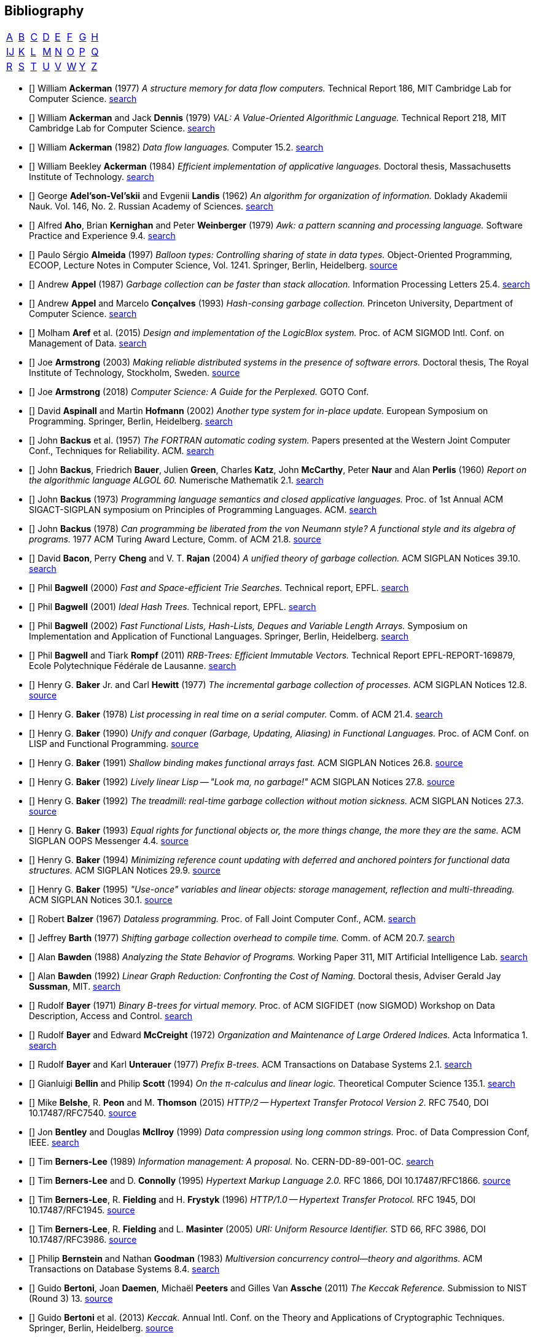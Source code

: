 == Bibliography
:scholar: https://scholar.google.com/scholar_lookup?author=
:rfc: https://tools.ietf.org/html/rfc

// TODO add infoq, podcasts, Conf. presentations, languages
// advisers, Alexander Hulpke

[.big]
[cols="8*^"]
|===
| <<bib-a,A>> | <<bib-b,B>> | <<bib-c,C>>
| <<bib-d,D>> | <<bib-e,E>> | <<bib-f,F>>
| <<bib-g,G>> | <<bib-h,H>> | <<bib-i,Ĳ>>
| <<bib-k,K>> | <<bib-l,L>> | <<bib-m,M>>
| <<bib-n,N>> | <<bib-o,O>> | <<bib-p,P>>
| <<bib-r,Q>> | <<bib-r,R>> | <<bib-s,S>>
| <<bib-t,T>> | <<bib-u,U>> | <<bib-v,V>>
| <<bib-w,W>> | <<bib-y,Y>> | <<bib-y,Z>>
|===

[[bib-a]]
* [[[Ackerman-Memory]]] William *Ackerman* (1977) _A structure memory for data flow computers._
  Technical Report 186, MIT Cambridge Lab for Computer Science.
  {scholar}ackerman&title=structure+memory+data+flow+computers[search^]

* [[[VAL]]] William *Ackerman* and Jack *Dennis* (1979) _VAL: A Value-Oriented Algorithmic Language._
  Technical Report 218, MIT Cambridge Lab for Computer Science.
  {scholar}ackerman&title=val+value+oriented+algorithmic+language[search^]

* [[[Data-Flow-Languages]]] William *Ackerman* (1982) _Data flow languages._ Computer 15.2.
  {scholar}ackerman&title=Data+flow+languages[search^]

* [[[Ackerman-Thesis]]] William Beekley *Ackerman* (1984) _Efficient implementation of applicative languages._
  Doctoral thesis, Massachusetts Institute of Technology.
  {scholar}ackerman&title=efficient+implementation+applicative+languages[search^]

* [[[AVL-Tree]]] George *Adel'son-Vel'skii* and Evgenii *Landis* (1962)
  _An algorithm for organization of information._
  Doklady Akademii Nauk. Vol. 146, No. 2. Russian Academy of Sciences.
  {scholar}landis&title=an+algorithm+for+organization+of+information[search^]

* [[[Awk]]] Alfred *Aho*, Brian *Kernighan* and Peter *Weinberger* (1979)
  _[.caps]#Awk#: a pattern scanning and processing language._ Software Practice and Experience 9.4.
  {scholar}aho&title=awk+a+pattern+scanning+and+processing+language[search^]

* [[[Almeida]]] Paulo Sérgio *Almeida* (1997) _Balloon types: Controlling sharing of state in data types._
  Object-Oriented Programming, [.acro]#ECOOP#, Lecture Notes in Computer Science, Vol. 1241.
  Springer, Berlin, Heidelberg.
  https://link.springer.com/chapter/10.1007/BFb0053373[source^]

* [[[Appel-GC]]] Andrew *Appel* (1987) _Garbage collection can be faster than stack allocation._
  Information Processing Letters 25.4.
  {scholar}appel&title=garbage+collection+can+be+faster+than+stack+allocation[search^]

* [[[Appel-Consing]]] Andrew *Appel* and Marcelo *Conçalves* (1993) _Hash-consing garbage collection._
  Princeton University, Department of Computer Science.
  {scholar}appel&title=hash+consing+garbage+collection[search^]

* [[[LogicBlox]]] Molham *Aref* et al. (2015) _Design and implementation of the [.caps]#LogicBlox# system._
  Proc. of ACM [.acro]#SIGMOD# Intl. Conf. on Management of Data.
  {scholar}aref&title=design+and+implementation+of+the+logicblox+system[search^]

* [[[Armstrong-Thesis]]] Joe *Armstrong* (2003) _Making reliable distributed systems in the presence of software errors._
  Doctoral thesis, The Royal Institute of Technology, Stockholm, Sweden.
  http://erlang.org/download/armstrong_thesis_2003.pdf[source^]

* [[[Armstrong-Guide]]] Joe *Armstrong* (2018) _Computer Science: A Guide for the Perplexed._
  [.acro]#GOTO# Conf.

* [[[Aspinall-Hofmann]]] David *Aspinall* and Martin *Hofmann* (2002) _Another type system for in-place update._
  European Symposium on Programming. Springer, Berlin, Heidelberg.
  {scholar}aspinall&title=another+type+system[search^]

[[bib-b]]
* [[[FORTRAN]]] John *Backus* et al. (1957) _The [.acro]#FORTRAN# automatic coding system._
  Papers presented at the Western Joint Computer Conf., Techniques for Reliability. ACM.
  {scholar}backus&title=the+fortran+automatic+coding+system[search^]

* [[[ALGOL]]] John *Backus*, Friedrich *Bauer*, Julien *Green*, Charles *Katz*,
  John *McCarthy*, Peter *Naur* and Alan *Perlis* (1960)
  _Report on the algorithmic language [.acro]#ALGOL 60#._ Numerische Mathematik 2.1.
  {scholar}backus&title=report+on+the+algorithmic+language+algol[search^]

* [[[Backus-Semantics]]] John *Backus* (1973) _Programming language semantics and closed applicative languages._
  Proc. of [.ordn]#1st# Annual ACM [.acro]#SIGACT-SIGPLAN# symposium on Principles of Programming Languages. ACM.
  {scholar}backus&title=programming+language+semantics[search^]

* [[[Backus-Functional]]] John *Backus* (1978) _Can programming be liberated from the von Neumann style?
  A functional style and its algebra of programs._ 1977 ACM Turing Award Lecture, Comm. of ACM 21.8.
  https://dl.acm.org/citation.cfm?id=1283933[source^]

* [[[Bacon-GC]]] David *Bacon*, Perry *Cheng* and V. T. *Rajan* (2004)
  _A unified theory of garbage collection._ ACM [.acro]#SIGPLAN# Notices 39.10.
  {scholar}bacon&title=a+unified+theory+of+garbage+collection[search^]

* [[[Bagwell-Search]]] Phil *Bagwell* (2000) _Fast and Space-efficient Trie Searches._ Technical report, EPFL.
  {scholar}bagwell&title=fast+and+space+efficient+trie+searches[search^]

* [[[Ideal-Hash-Tree]]] Phil *Bagwell* (2001) _Ideal Hash Trees._ Technical report, EPFL.
  {scholar}bagwell&title=ideal+hash+trees[search^]

* [[[Bagwell-List]]] Phil *Bagwell* (2002) _Fast Functional Lists, Hash-Lists, Deques and Variable Length Arrays._
  Symposium on Implementation and Application of Functional Languages. Springer, Berlin, Heidelberg.
  {scholar}bagwell&title=fast+functional+lists[search^]

* [[[RRB-Tree]]] Phil *Bagwell* and Tiark *Rompf* (2011) _[.caps]#RRB-Trees#: Efficient Immutable Vectors._
  Technical Report [.acro]#EPFL-REPORT-169879#, Ecole Polytechnique Fédérale de Lausanne.
  {scholar}bagwell&title=rrb+trees+efficient+immutable+vectors[search^]

* [[[Baker-Processes]]] Henry G. *Baker* Jr. and Carl *Hewitt* (1977) _The incremental garbage collection of processes._
  ACM [.acro]#SIGPLAN# Notices 12.8.
  http://www.pipeline.com/~hbaker1/Futures.html[source^]

* [[[Baker-Real-Time]]] Henry G. *Baker* (1978) _List processing in real time on a serial computer._
  Comm. of ACM 21.4.
  {scholar}baker&title=list+processing+in+real+time+on+a+serial+computer[search^]

* [[[Baker-Unify]]] Henry G. *Baker* (1990) _Unify and conquer (Garbage, Updating, Aliasing) in Functional Languages._
  Proc. of ACM Conf. on LISP and Functional Programming.
  http://www.pipeline.com/~hbaker1/Share-Unify.html[source^]

* [[[Baker-Shallow]]] Henry G. *Baker* (1991) _Shallow binding makes functional arrays fast._
  ACM [.acro]#SIGPLAN# Notices 26.8.
  http://www.pipeline.com/~hbaker1/ShallowArrays.html[source^]

* [[[Baker-Linear]]] Henry G. *Baker* (1992) _Lively linear Lisp -- "Look ma, no garbage!"_
  ACM [.acro]#SIGPLAN# Notices 27.8.
  http://www.pipeline.com/~hbaker1/LinearLisp.html[source^]

* [[[Baker-Treadmill]]] Henry G. *Baker* (1992) _The treadmill: real-time garbage collection without motion sickness._
  ACM [.acro]#SIGPLAN# Notices 27.3.
  http://www.pipeline.com/~hbaker1/NoMotionGC.html[source^]

* [[[Baker-Equality]]] Henry G. *Baker* (1993) _Equal rights for functional objects or,
  the more things change, the more they are the same._ ACM [.acro]#SIGPLAN OOPS# Messenger 4.4.
  http://www.pipeline.com/~hbaker1/ObjectIdentity.html[source^]

* [[[Baker-Pointers]]] Henry G. *Baker* (1994) _Minimizing reference count updating with deferred and
  anchored pointers for functional data structures._ ACM [.acro]#SIGPLAN# Notices 29.9.
  http://www.pipeline.com/~hbaker1/LRefCounts.html[source^]

* [[[Baker-Use-Once]]] Henry G. *Baker* (1995) _"Use-once" variables and linear objects: storage management,
  reflection and multi-threading._ ACM [.acro]#SIGPLAN# Notices 30.1.
  http://www.pipeline.com/~hbaker1/Use1Var.html[source^]

* [[[Dataless-Programming]]] Robert *Balzer* (1967) _Dataless programming._
  Proc. of Fall Joint Computer Conf., ACM.
  {scholar}balzer&title=dataless+programming[search^]

* [[[Barth]]] Jeffrey *Barth* (1977) _Shifting garbage collection overhead to compile time._
  Comm. of ACM 20.7.
  {scholar}barth&title=shifting+garbage+collection+overhead+to+compile+time[search^]

* [[[Bawden-State]]] Alan *Bawden* (1988) _Analyzing the State Behavior of Programs._
  Working Paper 311, MIT Artificial Intelligence Lab.
  {scholar}bawden&title=analyzing+the+state+behavior+of+programs[search^]

* [[[Bawden-Thesis]]] Alan *Bawden* (1992) _Linear Graph Reduction: Confronting the Cost of Naming._
  Doctoral thesis, Adviser Gerald Jay *Sussman*, MIT.
  {scholar}bawden&title=linear+graph+reduction[search^]

* [[[Binary-B-tree]]] Rudolf *Bayer* (1971) _Binary B-trees for virtual memory._
  Proc. of ACM [.acro]#SIGFIDET# (now [.acro]#SIGMOD#) Workshop on Data Description, Access and Control.
  {scholar}bayer&title=binary+b+trees+for+virtual+memory[search^]

* [[[B-tree]]] Rudolf *Bayer* and Edward *McCreight* (1972)
  _Organization and Maintenance of Large Ordered Indices._ Acta Informatica 1.
  {scholar}bayer&title=organization+and+maintenance[search^]

* [[[Prefix-B-Tree]]] Rudolf *Bayer* and Karl *Unterauer* (1977) _Prefix B-trees._
  ACM Transactions on Database Systems 2.1.
  {scholar}bayer&title=prefix+b+trees[search^]

* [[[Bellin-Pi-Calculus]]] Gianluigi *Bellin* and Philip *Scott* (1994) _On the π-calculus and linear logic._
  Theoretical Computer Science 135.1.
  {scholar}bellin&title=on+the+π+calculus+and+linear+logic[search^]

* [[[HTTP-2]]] Mike *Belshe*, R. *Peon* and M. *Thomson* (2015)
  _HTTP/2 -- Hypertext Transfer Protocol Version 2._ RFC 7540, [.acro]#DOI 10.17487/RFC7540#. {rfc}7540[source^]

* [[[Bentley-McIlroy]]] Jon *Bentley* and Douglas *McIlroy* (1999) _Data compression using long common strings._
  Proc. of Data Compression Conf, IEEE.
  {scholar}bentley&title=data+compression+using+long+common+strings[search^]

* [[[Hypertext]]] Tim *Berners-Lee* (1989) _Information management: A proposal._ No. [.acro]#CERN-DD-89-001-OC#.
  {scholar}berners-lee&title=information+management+a+proposal[search^]

* [[[HTML]]] Tim *Berners-Lee* and D. *Connolly* (1995) _Hypertext Markup Language 2.0._
  RFC 1866, [.acro]#DOI 10.17487/RFC1866#. {rfc}1866[source^]

* [[[HTTP]]] Tim *Berners-Lee*, R. *Fielding* and H. *Frystyk* (1996) _HTTP/1.0 -- Hypertext Transfer Protocol._
  RFC 1945, [.acro]#DOI 10.17487/RFC1945#. {rfc}1945[source^]

* [[[URI]]] Tim *Berners-Lee*, R. *Fielding* and L. *Masinter* (2005)
  _URI: Uniform Resource Identifier._ STD 66, RFC 3986, [.acro]#DOI 10.17487/RFC3986#. {rfc}3986[source^]

* [[[MVCC]]] Philip *Bernstein* and Nathan *Goodman* (1983) _Multiversion concurrency control--theory and algorithms._
  ACM Transactions on Database Systems 8.4.
  {scholar}bernstein&title=multiversion+concurrency+control[search^]

* [[[Keccak-Reference]]] Guido *Bertoni*, Joan *Daemen*, Michaël *Peeters* and Gilles Van *Assche* (2011)
  _The [.caps]#Keccak# Reference._ Submission to NIST (Round 3) 13.
  https://keccak.team/files/Keccak-reference-3.0.pdf[source^]

* [[[Keccak]]] Guido *Bertoni* et al. (2013) _[.caps]#Keccak#._ Annual Intl. Conf. on the Theory and
  Applications of Cryptographic Techniques. Springer, Berlin, Heidelberg.
  https://keccak.team/keccak.html[source^]

* [[[Sakura]]] Guido *Bertoni* et al. (2014) _[.caps]#Sakura#: a flexible coding for tree hashing._
  Intl. Conf. on Applied Cryptography and Network Security. Springer, Cham.
  https://keccak.team/2013/sakura.html[source^]

* [[[Farfalle]]] Guido *Bertoni* et al. (2017) _[.caps]#Farfalle#: parallel permutation-based cryptography._
  IACR Transactions on Symmetric Cryptology.
  https://keccak.team/farfalle.html[source^]

* [[[Bird]]] Richard *Bird* (1989) _Lectures on constructive functional programming._
  Constructive Methods in Computing Science. Springer, Berlin, Heidelberg.
  {scholar}bird&title=lectures+on+constructive+functional+programming[search^]

* [[[Bloch-API]]] Joshua *Bloch* (2018) _A Brief, Opinionated History of the API._
  QCon 2018. https://www.youtube.com/watch?v=LzMp6uQbmns[source^]

* [[[Bloss]]] Adrienne *Bloss* (1989) _Update analysis and the efficient implementation of functional aggregates._
  Proc. of [.ordn]#4th# Intl. Conf. on Functional Programming Languages and Computer Architecture, ACM.
  {scholar}bloss&title=update+analysis+and+the+efficient+implementation+of+functional+aggregates[search^]

* [[[Boehm-Collector]]] Hans-Juergen *Boehm* and Mark *Weiser* (1988)
  _Garbage collection in an uncooperative environment._
  Software Practice and Experience 18.9.
  {scholar}boehm&title=garbage+collection+in+an+uncooperative+environment[search^]

* [[[Bohm-Single]]] Wim *Böhm* et al. (2002)
  _Mapping a single assignment programming language to reconfigurable systems._
  The Journal of Supercomputing 21.2.
  {scholar}bloss&title=mapping+a+single+assignment+programming+language+to+reconfigurable+systems[search^]

* [[[Slab-Allocator]]] Jeff *Bonwick* (1994) _The slab allocator: An object-caching kernel memory allocator._
  [.acro]#USENIX# Summer Vol. 16.
  {scholar}bonwick&title=the+slab+allocator[search^]

* [[[ZFS]]] Jeff *Bonwick*, Matt *Ahrens*, Val *Henson*, Mark *Maybee* and Mark *Shellenbaum* (2003)
  _The Zettabyte File System._
  Proc. of [.ordn]#2nd# [.acro]#USENIX# Conf. on File and Storage Technologies Vol. 215.
  {scholar}bonwick&title=the+zettabyte+file+system[search^]

* [[[Boyland-Capabilities]]] John *Boyland*, James *Noble* and William *Retert* (2001)
  _Capabilities for sharing._ European Conf. on Object-Oriented Programming. Springer, Berlin, Heidelberg.
  {scholar}boyland&title=capabilities+for+sharing[search^]

* [[[Boyland-Permissions]]] John *Boyland* (2003) _Checking interference with fractional permissions._
  Intl. Static Analysis Symposium. Springer, Berlin, Heidelberg.
  {scholar}boyland&title=checking+interference+with+fractional+permissions[search^]

* [[[JSON]]] Tim *Bray* (2017) _JSON: The JavaScript Object Notation Data Interchange Format._
  STD 90, RFC 8259, [.acro]#DOI 10.17487/RFC8259#. {rfc}8259[source^]

* [[[Brent]]] Richard *Brent* and Paul *Zimmermann* (2010) _Modern computer arithmetic._
  Cambridge University Press.
  https://www.google.com/books/edition/Modern_Computer_Arithmetic/-8wuH5AwbwMC[search^]

* [[[Brodal]]] Gerth Stølting *Brodal* et al. (2012) _Fully persistent B-trees._
  Proc. of [.ordn]#23rd# annual [.acro]#ACM-SIAM# symposium on Discrete Algorithms.
  Society for Industrial and Applied Mathematics.
  {scholar}brodal&title=fully+persistent+b+trees[search^]

* [[[Brooks-Music]]] Frederick *Brooks* et al. (1957) _An experiment in musical composition._
  IRE Transactions on Electronic Computers 3.
  {scholar}brooks&title=an+experiment+in+musical+composition[search^]

* [[[Man-Month]]] Frederick *Brooks* (1975) _The Mythical Man-Month: Essays on Software Engineering._
  Addison-Wesley, Reading MA.
  https://www.google.com/books/edition/The_Mythical_Man_Month/Yq35BY5Fk3gC[search^]

* [[[No-Silver-Bullet]]] Frederick *Brooks* (1987) _No Silver Bullet: Essence and Accidents of Software Engineering._
  IEEE Computer 20.4.
  {scholar}brooks&title=no+silver+bullet[search^]

* [[[Brooks-Compiler]]] Rodney *Brooks*, Richard *Gabriel* and Guy *Steele* (1982)
  _An optimizing compiler for lexically scoped [.acro]#LISP#._ ACM [.acro]#SIGPLAN# Notices 17.6.
  {scholar}brooks&title=an+optimizing+compiler+for+lexically+scoped+lisp[search^]

* [[[Clean]]] Tom *Brus* et al (1987) _Clean: a Language for Functional Graph Rewriting._
  Conf. on Functional Languages and Computer Architecture. Springer, Berlin, Heidelberg.
  {scholar}brus&title=clean+a+language+for+functional+graph+rewriting[search^]

* [[[Burger-Print]]] Robert *Burger* and R. Kent *Dybvig* (1996) _Printing floating-point numbers quickly and accurately._
  ACM [.acro]#SIGPLAN# Notices 31.5.
  {scholar}burger&title=printing+floating+point+numbers+quickly+and+accurately[search^]

* [[[Burrows-Wheeler]]] Michael *Burrows* and David *Wheeler* (1994)
  _A block-sorting lossless data compression algorithm._ SRC Research Report 124.
  {scholar}burrows&title=a+block+sorting+lossless+data+compression+algorithm[search^]

[[bib-c]]
* [[[Cann-Oldehoeft]]] David *Cann* and Rodney *Oldehoeft* (1988)
  _Reference count and copy elimination for parallel applicative computing._
  Technical Report [.acro]#CS-88-129#. Colorado State University, Fort Collins CO.
  {scholar}cann&title=reference+count+and+copy+elimination+for+parallel+applicative+computing[search^]

* [[[Cann-Thesis]]] David C. *Cann* (1989) _Compilation Techniques for High-performance Applicative Computation._
  Doctoral thesis, Colorado State University, Fort Collins CO.
  {scholar}cann&title=compilation+techniques+for+high+performance+applicative+computation[search^]

* [[[Cantrill-Bonwick]]] Bryan *Cantrill* and Jeff *Bonwick* (2008) _Real-world concurrency._
  Comm. of ACM 51.11.
  {scholar}cantrill&title=real+world+concurrency[search^]

* [[[DTrace]]] Bryan *Cantrill*, Michael *Shapiro* and Adam *Leventhal* (2004)
  _Dynamic Instrumentation of Production Systems._ [.acro]#USENIX# Annual Technical Conf.
  {scholar}cantrill&title=dynamic+instrumentation+of+production+systems[search^] -
  http://dtrace.org/blogs/about/[dtrace.org^]

* [[[Linda]]] Nicholas *Carriero* and David *Gelernter* (1989) _[.caps]#Linda# in context._
  Comm. of ACM 32.4.
  {scholar}carriero&title=linda+in+context[search^]

* [[[Carruth-No-Zero-Cost]]] Chandler *Carruth* (2019) _There Are No Zero-Cost Abstractions._
  CppCon 2019. https://www.youtube.com/watch?v=rHIkrotSwcc[source^]

* [[[SAL]]] James *Celoni* and John *Hennessy* (1983) _[.acro]#SAL#: A Single Assignment Language for Parallel Algorithms._
  Technical Report [.caps]#CLaSSic-83-01#, Stanford University.
  {scholar}celoni&title=sal+a+single+assignment+language[search^]

* [[[ASCII]]] Vint *Cerf* (1969) _[.acro]#ASCII# format for network interchange._
  STD 80, RFC 20, [.acro]#DOI 10.17487/RFC0020#. {rfc}20[source^]

* [[[Ceri-Datalog]]] Stefano *Ceri*, Georg *Gottlob* and Letizia *Tanca* (1989)
  _What you always wanted to know about [.caps]#Datalog# (and never dared to ask)._
  IEEE transactions on Knowledge and Data Engineering 1.1.
  {scholar}ceri&title=what+you+always+wanted+to+know+about+datalog[search^]

* [[[Chirimar]]] Jawahar *Chirimar*, Carl *Gunter* and Jon *Riecke* (1996)
  _Reference counting as a computational interpretation of linear logic._
  Journal of Functional Programming 6.2.
  {scholar}chirimar&title=reference+counting+as+a+computational+interpretation[search^]

* [[[Chuang]]] Tyng-Ruey *Chuang* (1992) _Fully persistent arrays for efficient incremental updates and voluminous reads._
  European Symposium on Programming. Springer, Berlin, Heidelberg.
  {scholar}chuang&title=fully+persistent+arrays+for+efficient+incremental+updates[search^]

* [[[Clarke-Ownership]]] David *Clarke*, John *Potter* and James *Noble* (1998)
  _Ownership Types for Flexible Alias Protection._ ACM [.acro]#SIGPLAN# Notices 33.10.
  {scholar}clarke&title=ownership+types+for+flexible+alias+protection[search^]

* [[[Clarke-Thesis]]] David *Clarke* (2001) _Object ownership and containment._
  Doctoral thesis, University of New South Wales, Australia.
  {scholar}clarke&title=object+ownership+and+containment[search^]

* [[[Clebsch]]] Sylvan *Clebsch* et al. (2015)
  _Ownership and reference counting based garbage collection in the actor world._
  [.acro]#ICOOOLPS# ACM.
  {scholar}clebsch&title=ownership+and+reference+counting+based+garbage+collection[search^]

* [[[Click-Hardware]]] Cliff *Click* (2009) _A Crash Course in Modern Hardware._
  Presented at JVM Languages Summit.
  https://www.infoq.com/presentations/click-crash-course-modern-hardware[source^]

* [[[Clinger-Continuation]]] William *Clinger*, Anne *Hartheimer* and Eric *Ost* (1988)
  _Implementation Strategies for Continuations._
  Proc. of ACM Conf. on LISP and Functional Programming.
  {scholar}clinger&title=implementation+strategies+for+continuations[search^]

* [[[Clinger-Read]]] William *Clinger* (1990) _How to read floating point numbers accurately._ Comm. of ACM 25.6.
  {scholar}clinger&title=how+to+read+floating+point+numbers+accurately[search^]

* [[[Collins]]] George *Collins* (1960) _A Method for Overlapping and Erasure of Lists._
  Comm. of ACM 3.12.
  {scholar}collins&title=a+method+for+overlapping+and+erasure+of+lists[search^]

* [[[Comer]]] Douglas *Comer* (1979) _The Ubiquitous B-tree._ ACM Computing Surveys 11.2.
  {scholar}comer&title=the+ubiquitous+b+tree[search^]

* [[[Coroutine]]] Melvin *Conway* (1963) _Design of a separable transition-diagram compiler._
  Comm. of ACM 6.7.
  {scholar}conway&title=design+of+a+separable+transition+diagram+compiler[search^]

* [[[Corbato]]] Fernando *Corbató* (1991) _On Building Systems That Will Fail._
  1990 ACM Turing Award Lecture, Comm. of ACM 34.9.
  {scholar}corbato&title=on+building+systems+that+will+fail[search^]

* [[[CLRS]]] Thomas *Cormen*, Charles *Leiserson*, Ronald *Rivest* and Clifford *Stein* (2009)
  _Introduction to Algorithms._ MIT Press.
  https://www.google.com/books/edition/Introduction_to_Algorithms/aefUBQAAQBAJ[search^]

* [[[Culik]]] Karel *Čulík* II, Thomas *Ottmann* and Derick *Wood* (1981) _Dense multiway trees._
  ACM Transactions on Database Systems 6.3.
  {scholar}culik&title=dense+multiway+trees[search^]

[[bib-d]]
* [[[Xoodoo]]] Joan *Daemen* et al. (2018) _[.caps]#Xoodoo# cookbook._
  IACR Cryptology ePrint Archive: 767.
  {scholar}daemen&title=xoodoo+cookbook[search^]

* [[[SIMULA]]] Ole-Johan *Dahl* and Kristen *Nygaard* (1966)
  _[.acro]#SIMULA#: an [.acro]##ALGOL##-based simulation language._
  Comm. of ACM 9.9.
  {scholar}dahl&title=simula+an+algol+based+simulation+language[search^]

* [[[Structured-Programming]]] Ole-Johan *Dahl*, Edsger *Dijkstra* and Tony *Hoare* (1972)
  _Structured Programming._ Academic Press Ltd.
  {scholar}dahl&title=structured+programming[search^]

* [[[Tail-at-Scale]]] Jeffrey *Dean* and Luiz André *Barroso* (2013) _The Tail at Scale._
  Comm. of ACM 56.2.
  {scholar}dean&title=the+tail+at+scale[search^]

* [[[Working-Set]]] Peter *Denning* (1967) _The working set model for program behavior._
  Proc. of [.ordn]#1st# ACM symposium on Operating System Principles.
  {scholar}denning&title=the+working+set+model+for+program+behavior[search^]

* [[[Virtual-Memory]]] Peter *Denning* (1970) _Virtual memory._ ACM Computing Surveys 2.3.
  {scholar}denning&title=virtual+memory[search^]

* [[[Dennis]]] Jack *Dennis* (1974) _First version of a data flow procedure language._
  Programming Symposium. Springer, Berlin, Heidelberg.
  {scholar}denning&title=first+version+of+a+data+flow+procedure+language[search^]

* [[[ZLIB]]] Peter *Deutsch* and Jean-Loup *Gailly* (1996)
  _[.acro]#ZLIB# Compressed Data Format Specification version 3.3._
  RFC 1950, [.acro]#DOI 10.17487/RFC1950#. {rfc}1950[source^]

* [[[DEFLATE]]] Peter *Deutsch* (1996) _[.acro]#DEFLATE# Compressed Data Format Specification version 1.3._
  RFC 1951, [.acro]#DOI 10.17487/RFC1951#. {rfc}1951[source^]

* [[[GZIP]]] Peter *Deutsch* (1996) _[.acro]#GZIP# file format specification version 4.3._
  RFC 1952, [.acro]#DOI 10.17487/RFC1952#. {rfc}1952[source^]

* [[[Dijkstra-CSP]]] Edsger *Dijkstra* (1968) _Cooperating sequential processes._
  The Origin of Concurrent Programming. Springer, New York NY.
  {scholar}dijkstra&title=cooperating+sequential+processes[search^]

* [[[Humble-Programmer]]] Edsger *Dijkstra* (1972) _The humble programmer._ Comm. of ACM 15.10.
  {scholar}dijkstra&title=the+humble+programmer[search^]

* [[[Dobkin-Munro]]] David *Dobkin* and J. Ian *Munro* (1980) _Efficient uses of the past._
  [.ordn]#21st# Symposium on Foundations of Computer Science, IEEE.
  {scholar}dobkin&title=efficient+uses+of+the+past[search^]
+
"... an AVL-tree of AVL-trees"

* [[[Domani-GC]]] Tamar *Domani* et al. (2001) _Implementing an on-the-fly garbage collector for Java._
  ACM [.acro]#SIGPLAN# Notices 36.1.
  {scholar}domani&title=implementing+an+on+the+fly+garbage+collector+for+java[search^]

* [[[Downey]]] Allen *Downey* (2007) _Generating Pseudo-random Floating-Point Values._
  {scholar}downey&title=generating+pseudo+random+floating+point+values[search^]

* [[[Driscoll-Thesis]]] James R. *Driscoll* (1986)
  _The Diameter of Permutation Groups--Fully Persistent Search Trees._ Doctoral thesis, Carnegie-Mellon University.
  {scholar}driscoll&title=the+diameter+of+permutation+groups+fully+persistent+search+trees[search^]

* [[[Persistent-Data-Structures]]] James *Driscoll*, Neil *Sarnak*, Daniel *Sleator* and Robert *Tarjan* (1989)
  _Making data structures persistent._ Journal of Computer and System Sciences 38.1.
  {scholar}driscoll&title=making+data+structures+persistent[search^]

* [[[Driscoll-List]]] James *Driscoll*, Daniel *Sleator* and Robert *Tarjan* (1994)
  _Fully persistent lists with catenation._ Journal of ACM 41.5.
  {scholar}driscoll&title=fully+persistent+lists+with+catenation[search^]

[[bib-e]]
* [[[SHA]]] D. *Eastlake* [.ordn]#3rd# and T. *Hansen* (2011) _US Secure Hash Algorithms._
  RFC 6234, [.acro]#DOI 10.17487/RFC6234#. {rfc}6234[source^]

* [[[Easton]]] Malcolm *Easton* (1986) _Key-sequence data sets on indelible storage._
  IBM Journal of R&D 30.3.
  {scholar}easton&title=key+sequence+data+sets+on+indelible+storage[search^]

[[bib-f]]
* [[[Extendible-Hashing]]] Ronald *Fagin* et al. (1979) _Extendible Hashing: A Fast Access Method for Dynamic Files._
  ACM Transactions on Database Systems 4.3.
  {scholar}fagin&title=extendible+hashing+a+fast+access+method+for+dynamic+files[search^]

* [[[Fahndrich-DeLine]]] Manuel *Fahndrich* and Robert *DeLine* (2002)
  _Adoption and focus: Practical linear types for imperative programming._ ACM [.acro]#SIGPLAN# Notices 37.5.
  {scholar}fahndrich&title=adoption+and+focus+practical+linear+types[search^]

* [[[Feeley-Lapalme]]] Marc *Feeley* and Guy *Lapalme* (1992)
  _Closure generation based on viewing lambda as epsilon plus compile._ Computer Languages 17.4.
  {scholar}feeley&title=closure+generation+based+on+viewing+lambda+as+epsilon[search^]

* [[[Feynman]]] Richard *Feynman* (1986) _Quantum mechanical computers._ Foundations of Physics 16.6.
  {scholar}feynman&title=quantum+mechanical+computers[search^]

* [[[SHA-3]]] FIPS-202 (2015) _SHA-3 standard: Permutation-based hash and extendable-output functions._
  NIST Publication, US Dept. of Commerce.
  https://www.nist.gov/itl/current-fips[source^]

* [[[Fitzgerald-Oldehoeft]]] Steven *Fitzgerald* and Rodney *Oldehoeft* (1996)
  _Update-in-place analysis for true multidimensional arrays._ Scientific Programming 5.2.
  {scholar}fitzgerald&title=update+in+place+analysis+for+true+multidimensional+arrays[search^]

* [[[Flajolet-Sedgewick]]] Philippe *Flajolet* and Robert *Sedgewick* (1986) _Digital search trees revisited._
  SIAM Journal on Computing 15.3.
  {scholar}flajolet&title=digital+search+trees+revisited[search^]

* [[[Floyd-Paradigms]]] Robert *Floyd* (1979) _The paradigms of programming._
  1978 ACM Turing Award Lecture, Comm. of ACM 22.8.
  {scholar}floyd&title=the+paradigms+of+programming[search^]

* [[[Trie]]] Edward *Fredkin* (1960) _Trie memory._ Comm. of ACM 3.9.
  {scholar}fredkin&title=trie+memory[search^]

* [[[Friedman-Combination]]] Daniel *Friedman* and David *Wise* (1978) _Functional combination._
  Computer Languages 3.1.
  {scholar}friedman&title=functional+combination[search^]

* [[[Friedman-Applicative]]] Daniel *Friedman* and David *Wise* (1978)
  _Aspects of applicative programming for parallel processing._ IEEE Transactions on Computers 4.
  {scholar}friedman&title=aspects+of+applicative+programming+for+parallel+processing[search^]

[[bib-g]]
* [[[GoF]]] Erich *Gamma*, John *Vlissides*, Richard *Helm* and Ralph *Johnson* (1994)
  _Design Patterns: elements of reusable object-oriented software._ Addison-Wesley, Reading MA.
  {scholar}gamma&title=design+patterns+elements+of+reusable+object+oriented+software[search^]

* [[[Sisal]]] Jean-Luc *Gaudiot*, Wim *Böhm*, Walid *Najjar*, Tom *DeBoni*, John *Feo* and Patrick *Miller* (1997)
  _The Sisal model of functional programming and its implementation._
  Proc. of IEEE Intl. Symposium on Parallel Algorithms Architecture Synthesis.
  {scholar}gaudiot&title=the+sisal+model+of+functional+programming[search^]

* [[[Sisal-Real-World]]] Jean-Luc *Gaudiot*, Tom *DeBoni*, John *Feo*,
  Wim *Böhm*, Walid *Najjar* and Patrick *Miller* (2001)
  _The Sisal project: Real world functional programming._
  In Compiler Optimizations for Scalable Parallel Systems. Springer, Berlin, Heidelberg.
  {scholar}gaudiot&title=the+sisal+project+real+world+functional+programming[search^]

* [[[Gay-Rounded]]] David *Gay* (1990) _Correctly rounded binary-decimal and decimal-binary conversions._
  Numerical Analysis Manuscript 90-10.
  {scholar}gay&title=correctly+rounded+binary+decimal+and+decimal+binary+conversion[search^]

* [[[Gelernter]]] Herbert *Gelernter*, J. R. *Hansen* and Carl *Gerberich* (1960)
  _A [.acro]##FORTRAN##-compiled list-processing language._ Journal of ACM 7.2.
  {scholar}gelernter&title=a+fortran+compiled+list+processing+language[search^]

* [[[Gharachorloo]]] Kourosh *Gharachorloo*, Vivek *Sarkar* and John *Hennessy* (1988)
  _A simple and efficient implementation approach for single assignment languages._
  Proc. of ACM Conf. on LISP and Functional Programming.
  {scholar}gharachorloo&title=a+simple+and+efficient+implementation+approach+for+single+assignment+languages[search^]

* [[[Girard]]] Jean-Yves *Girard* (1987) _Linear logic._ Theoretical Computer Science 50.1.
  {scholar}girard&title=linear+logic[search^]

* [[[Smalltalk]]] Adele *Goldberg* and Alan *Kay* (1976) _[.caps]##Smalltalk##-72 Instruction Manual._
  Palo Alto, Xerox Corporation.
  {scholar}goldberg&title=smalltalk+72+instruction+manual[search^]

* [[[Goldberg-Generational]]] Benjamin *Goldberg* (1989)
  _Generational reference counting: A reduced-communication distributed storage reclamation scheme._
  ACM [.acro]#SIGPLAN# Notices 24.7.
  {scholar}goldberg&title=generational+reference+counting[search^]

* [[[ENIAC]]] Herman *Goldstine* and Adele *Goldstine* (1946)
  _The electronic numerical integrator and computer [.acro]#ENIAC#._
  Mathematics of Computation 2.15.
  {scholar}goldstine&title=the+electronic+numerical+integrator+and+computer[search^]

* [[[Gopinath-Thesis]]] K. *Gopinath* (1988) _Copy Elimination in Single Assignment Languages._
  Doctoral thesis, Stanford University.
  {scholar}gopinath&title=copy+elimination+in+single+assignment+languages[search^]

* [[[Gopinath-Copy]]] K. *Gopinath* and John *Hennessy* (1989) _Copy elimination in functional languages._
  Proc. of [.ordn]#16th# ACM [.acro]#SIGPLAN-SIGACT# symposium on Principles of Programming Languages.
  {scholar}gopinath&title=copy+elimination+in+functional+languages[search^]

* [[[Goto-Monocopy]]] Eiichi *Goto* (1974) _Monocopy and associative algorithms in an extended lisp._
  Technical Report [.acro]#TR74-03#, University of Tokyo.
  {scholar}goto&title=monocopy+and+associative+algorithms[search^]

* [[[Goubault]]] Jean *Goubault* (1994)
  _Implementing functional languages with fast equality, sets and maps: an exercise in hash consing._
  Journées Francophones des Langages Applicatifs.
  {scholar}goubault&title=implementing+functional+languages+with+fast+equality[search^]

* [[[Red-Black-Tree]]] Leo *Guibas* and Robert *Sedgewick* (1978) _A dichromatic framework for balanced trees._
  [.ordn]#19th# Annual Symposium on Foundations of Computer Science, IEEE.
  {scholar}guibas&title=a+dichromatic+framework+for+balanced+trees[search^]

* [[[Gupta]]] Anoop *Gupta*, John *Hennessy*, Kourosh *Gharachorloo*, Todd *Mowry* and Wolf-Dietrich *Weber* (1991)
  _Comparative evaluation of latency reducing and tolerating techniques._
  ACM [.acro]#SIGARCH# Computer Architecture News 19.3.
  {scholar}gupta&title=comparative+evaluation+of+latency+reducing+and+tolerating+techniques[search^]

* [[[Guzman]]] Juan Carlos *Guzman* (1993) _On expressing the mutation of state in a functional programming language._
  Doctoral thesis, Adviser Paul *Hudak*, Yale University.
  {scholar}guzman&title=on+expressing+the+mutation+of+state+in+a+functional+programming+language[search^]

[[bib-h]]
* [[[Haller]]] Philipp *Haller* and Martin *Odersky* (2010) _Capabilities for Uniqueness and Borrowing._
  European Conf. on Object Oriented Programming. Springer, Berlin, Heidelberg.
  {scholar}haller&title=capabilities+for+uniqueness+and+borrowing[search^]

* [[[Fressian]]] Stuart *Halloway* (2012) _[.caps]#Fressian# extensible binary data notation._
  http://fressian.org[fressian.org^]

* [[[Halloway-Debugging]]] Stuart *Halloway* (2015) _Debugging with the Scientific Method._
  [.caps]#Clojure# Conj. 50 mins, https://youtu.be/FihU5JxmnBg[watch^].

* [[[Hederman]]] Lucy Mary *Hederman* (1989) _Compile time garbage collection using reference count analysis._
  Doctoral thesis, Adviser Hans-Juergen *Boehm*, Rice University.
  {scholar}hederman&title=compile+time+garbage+collection[search^]

* [[[Held-Carlis]]] James *Held* and John *Carlis* (1989) _The applicative data model._
  Information Sciences 49.1-3.
  {scholar}held&title=the+applicative+data+model[search^]

* [[[Hewitt-Baker]]] Carl *Hewitt* and Henry G. *Baker* (1977) _Laws for Communicating Parallel Processes._
  Working Paper 134A, MIT Artificial Intelligence Lab.
  {scholar}hewitt&title=laws+for+communicating+parallel+processes[search^]

* [[[Clojure]]] Rich *Hickey* (2007) _The [.caps]#Clojure# Programming Language._
  https://clojure.org[clojure.org^] - https://en.wikipedia.org/wiki/Clojure[wiki^]

* [[[Hickey-Managed-References]]] Rich *Hickey* (2009) _Persistent Data Structures and Managed References._
  QCon. 60 mins,  https://www.infoq.com/presentations/Value-Identity-State-Rich-Hickey/[watch^].

* [[[Hickey-There-Yet]]] Rich *Hickey* (2009) _Are We There Yet?_
  Keynote speech, JVM Languages Summit.
  70 mins, https://www.infoq.com/presentations/Are-We-There-Yet-Rich-Hickey/[watch^].

* [[[Simple-Made-Easy]]] Rich *Hickey* (2011) _Simple Made Easy._
  Strange Loop. 60 mins, https://www.infoq.com/presentations/Simple-Made-Easy/[watch^].
  Keynote speech, Rails Conf. 2012. 40 mins, https://youtu.be/rI8tNMsozo0[watch^].

* [[[Value-of-Values]]] Rich *Hickey* (2012) _The Value of Values._
  Keynote speech, JaxConf. 30 mins, https://youtu.be/-6BsiVyC1kM[watch^].
  GOTO Conf. Copenhagen. 60 mins, https://www.infoq.com/presentations/Value-Values/[watch^].

* [[[edn]]] Rich *Hickey* (2012) _The [.caps]#edn# extensible data notation._
  http://edn-format.org[edn-format.org^]

* [[[Database-as-a-Value]]] Rich *Hickey* (2012) _The Database as a Value._
  QCon London. 60 mins, https://www.infoq.com/presentations/Datomic-Database-Value/[watch^].

* [[[Language-of-the-System]]] Rich *Hickey* (2012) _The Language of the System._
  [.caps]#Clojure# Conj. 60 mins, https://youtu.be/ROor6_NGIWU[watch^].

* [[[Hickey-Made]]] Rich *Hickey* (2015) _[.caps]#Clojure#, Made Simple._
  JavaOne. 60 mins, https://youtu.be/VSdnJDO-xdg[watch^].

* [[[Effective-Programs]]] Rich *Hickey* (2017) _Effective Programs--10 Years of [.caps]#Clojure#._
  [.caps]#Clojure# Conj. 80 mins, https://youtu.be/2V1FtfBDsLU[watch^].

* [[[Hickey-Clark]]] Rich *Hickey* (2018) Interview with Joy *Clark*.
  [.caps]#CaSE# Podcast.
  60 mins, https://www.case-podcast.org/20-problem-solving-and-clojure-19-with-rich-hickey[listen^].

* [[[SQLite]]] D. Richard *Hipp* (2000) _[.caps]#SQLite# C library._
  Database engine as an in-process library.
  https://sqlite.org[sqlite.org^]. 60 mins (2015), https://youtu.be/Jib2AmRb_rk[watch^].

* [[[Fossil]]] D. Richard *Hipp* (2006) _[.caps]#Fossil# software configuration management._
  Programmer's tool for distributed (backup, history, and coordination), built on [.caps]#SQLite#.
  https://fossil-scm.org[fossil-scm.org^]. SouthEast LinuxFest, 60 mins (2011), https://youtu.be/-ceEWWqaVsI[watch^].

* [[[Quicksort]]] Charles Antony Richard *Hoare* (1962) _[.caps]#Quicksort#._ The Computer Journal 5.1.
  {scholar}hoare&title=quicksort[search^]

* [[[Hoare-Axiomatic]]] Tony *Hoare* (1969) _An axiomatic basis for computer programming._
  Comm. of ACM 12.10.
  {scholar}hoare&title=an+axiomatic+basis+for+computer+programming[search^]

* [[[Hoare-Design]]] Tony *Hoare* (1973) _Hints on programming language design._
  Report [.acro]#STAN-CS-73-403#, Dept. of Computer Science, Stanford University.
  {scholar}hoare&title=hints+on+programming+language+design[search^]

* [[[CSP]]] Tony *Hoare* (1978) _Communicating sequential processes._
  The Origin of Concurrent Programming. Springer, New York NY.
  {scholar}hoare&title=communicating+sequential+processes[search^]

* [[[Hoare-Emperor]]] Tony *Hoare* (1981) _The Emperor's Old Clothes._
  Comm. of ACM 24.2.
  {scholar}hoare&title=the+emperors+old+clothes[search^]

* [[[Hofmann]]] Martin *Hofmann* (2000) _A type system for bounded space and functional in-place update._
  European Symposium on Programming. Springer, Berlin, Heidelberg.
  {scholar}hofmann&title=a+type+system+for+bounded+space+and+functional+in+place+update[search^]

* [[[Holloway-Survey]]] Michael *Holloway* (1986) _A survey of functional programming language principles._
  Technical Memo [.acro]#89019#, Langley Research Center [.acro]#NASA#, Hampton VA.
  {scholar}holloway&title=a+survey+of+functional+programming+language+principles[search^]

* [[[Hudak-Distributed]]] Paul *Hudak* and Robert *Keller* (1982)
  _Garbage collection and task deletion in distributed applicative processing systems._
  Proc. of ACM symposium on LISP and Functional Programming.
  {scholar}hudak&title=garbage+collection+and+task+deletion+in+distributed+applicative+processing[search^]

* [[[Hudak-Aggregate-Update]]] Paul *Hudak* and Adrienne *Bloss* (1985)
  _The aggregate update problem in functional programming systems._
  Proc. of [.ordn]#12th# ACM [.acro]#SIGACT-SIGPLAN# symposium on Principles of Programming Languages.
  {scholar}hudak&title=the+aggregate+update+problem+in+functional+programming[search^]

* [[[Hudak-RC]]] Paul *Hudak* (1986) _A semantic model of reference counting and its abstraction._
  Record of ACM Symposium on LISP and Functional Programming Vol. 348.
  {scholar}hudak&title=a+semantic+model+of+reference+counting+and+its+abstraction[search^]

* [[[Hudak-History]]] Paul *Hudak* (1989) _Conception, evolution, and application of functional programming languages._
  ACM Computing Surveys 21.3.
  {scholar}hudak&title=conception+evolution+and+application+of+functional+programming+languages[search^]

* [[[Hudak-FRP]]] Paul *Hudak* et al. (2002) _Arrows, robots, and functional reactive programming._
  Intl. School on Advanced Functional Programming. Springer, Berlin, Heidelberg.
  {scholar}hudak&title=arrows+robots+and+functional+reactive+programming[search^]

* [[[Huddleston-Robust]]] Scott *Huddleston* and Kurt *Mehlhorn* (1981) _Robust balancing in B-trees._
  Theoretical Computer Science. Springer, Berlin, Heidelberg.
  {scholar}huddleston&title=robust+balancing+in+b+trees[search^]

* [[[Huddleston-Weak]]] Scott *Huddleston* and Kurt *Mehlhorn* (1982)
  _A new data structure for representing sorted lists._ Acta Informatica 17.2.
  {scholar}huddleston&title=a+new+data+structure+for+representing+sorted+lists[search^]

* [[[Hughes-GC]]] John *Hughes* (1985) _A distributed garbage collection algorithm._
  Conf. on Functional Programming Languages and Computer Architecture. Springer, Berlin, Heidelberg.
  {scholar}hughes&title=a+distributed+garbage+collection+algorithm[search^]

* [[[Hughes-Why]]] John *Hughes* (1989) _Why functional programming matters._ The Computer Journal 32.2.
  {scholar}hughes&title=why+functional+programming+matters[search^]

[[bib-i]]
* [[[Squeak]]] Dan *Ingalls* et al. (1997)
  _Back to the future: the story of [.caps]#Squeak#, a practical [.caps]#Smalltalk# written in itself._
  ACM [.acro]#SIGPLAN# Notices 32.10.
  {scholar}ingalls&title=back+to+the+future+the+story+of+squeak+a+practical+smalltalk[search^]

[[bib-j]]
* [[[Spooky]]] Bob *Jenkins* (2012) _[.caps]#SpookyHash#: a 128-bit noncryptographic hash._
  https://www.burtleburtle.net/bob/hash/spooky.html[source^]

[[bib-k]]
* [[[Kaplan-Thesis]]] Haim *Kaplan* (1997) _Purely functional lists._
  Doctoral thesis, Adviser Bob *Tarjan*, Princeton University.
  {scholar}kaplan&title=purely+functional+lists[search^]

* [[[Kaplan-Survey]]] Haim *Kaplan* (2001) _Persistent data structures._
  Handbook on Data Structures and Applications, Editors Sartaj Sahni and Dinesh Mehta, CRC Press.
  https://www.google.com/books/edition/Handbook_of_Data_Structures_and_Applicat/fQVZy1zcpJkC[search^]

* [[[Personal-Computer]]] Alan *Kay* (1972) _A personal computer for children of all ages._
  Proc. of ACM Annual Conf. Vol. 1.
  {scholar}kay&title=a+personal+computer+for+children+of+all+ages[search^]

* [[[Kay-Twenty]]] Alan *Kay* (1975) _Personal Computing._
  Meeting on 20 Years of Computing Science, Instituto di Elaborazione della Informazione, Pisa, Italy.
  https://mprove.de/visionreality/media/kay.html[source^]

* [[[Kay-Media]]] Alan *Kay* and Adele *Goldberg* (1977) _Personal dynamic media._ Computer 3.
  {scholar}kay&title=personal+dynamic+media[search^]

* [[[Smalltalk-History]]] Alan *Kay* (1996) _The early history of [.caps]#Smalltalk#._
  History of Programming Languages II, ACM.
  {scholar}kay&title=the+early+history+of+smalltalk[search^]

* [[[Kay-OO]]] Alan *Kay* (2003) _Meaning of Object-Oriented Programming._
  Private email exchange with Stefan Ram.
  http://www.purl.org/stefan_ram/pub/doc_kay_oop_en[source^]

* [[[Keller-Lindstrom]]] Robert *Keller* and Gary *Lindstrom* (1985)
  _Approaching Distributed Database Implementations Through Functional Programming Concepts._
  Proc. of [.ordn]#5th# Intl. Conf. on Distributed Computing Systems.
  {scholar}keller&title=approaching+distributed+database+implementations+through+functional+programming[search^]

* [[[Kernighan-Ritchie]]] Brian *Kernighan* and Dennis *Ritchie* (1978) _The C Programming Language._
  Prentice Hall.
  {scholar}kernighan&title=the+c+programming+language[search^]

* [[[Kleinberg-Tardos]]] Jon *Kleinberg* and Éva *Tardos* (2005) _Algorithm design._ Pearson Education.
  {scholar}kleinberg&title=algorithm+design[search^]

* [[[Kleppmann]]] Martin *Kleppmann* (2017) _Designing Data-Intensive Applications._
  O'Reilly Media.
  https://www.google.com/books/edition/Designing_Data_Intensive_Applications/p1heDgAAQBAJ[search^]

* [[[Timestamp]]] Graham *Klyne* and C. *Newman* (2002) _Date and Time on the Internet: Timestamps._
  RFC 3339, [.acro]#DOI 10.17487/RFC3339#. {rfc}3339[source^]

* [[[Knuth]]] Donald *Knuth* (1973) _The Art of Computer Programming (Vol. 3) Sorting and Searching._
  Addison-Wesley, Reading MA.
  {scholar}knuth&title=the+art+of+computer+programming[search^]

[[bib-l]]
* [[[Lamport-Time]]] Leslie *Lamport* (1978) _Time, clocks, and the ordering of events in a distributed system._
  Comm. of ACM 21.7.
  {scholar}lamport&title=time+clocks+and+the+ordering+of+events[search^]

* [[[Lamport-Write]]] Leslie *Lamport* (1995) _How to write a proof._
  The American Mathematical Monthly 102.7.
  {scholar}lamport&title=how+to+write+a+proof[search^]

* [[[Landauer]]] Walter *Landauer* (1963) _The balanced tree and its utilization in information retrieval._
  IEEE Transactions on Electronic Computers 6.
  {scholar}landauer&title=the+balanced+tree+and+its+utilization+in+information+retrieval[search^]

* [[[Landin-Eval]]] Peter *Landin* (1964) _The mechanical evaluation of expressions._
  The Computer Journal 6.4.
  {scholar}landin&title=the+mechanical+evaluation+of+expressions[search^]

* [[[Landin-Next]]] Peter *Landin* (1966) _The next 700 programming languages._
  Comm. of ACM 9.3.
  {scholar}landin&title=the+next+700+programming+languages[search^]

* [[[Larson-Linear]]] Per-Åke *Larson* (1980) _Linear hashing with partial expansions._
  Proc. of [.ordn]#6th# Intl. Conf. on Very Large Data Bases, Volume 6, VLDB Endowment.
  {scholar}larson&title=linear+hashing+with+partial+expansions[search^]

* [[[Larson-Dynamic]]] Per-Åke *Larson* (1988) _Dynamic Hash Tables._
  Comm. of ACM 31.4.
  {scholar}larson&title=dynamic+hash+tables[search^]

* [[[UUID]]] Paul *Leach*, Michael *Mealling* and Rich *Salz* (2005)
  _[.acro]#UUID#: A Universally Unique IDentifier URN Namespace._
  RFC 4122, [.acro]#DOI 10.17487/RFC4122#. {rfc}4122[source^]

* [[[Liljenzin]]] Olle *Liljenzin* (2013) _Confluently Persistent Sets and Maps._ arXiv preprint [.caps]#arXiv:1301.3388#.
  {scholar}liljenzin&title=confluently+persistent+sets+and+maps[search^]

* [[[Liskov]]] Barbara *Liskov* and Stephen *Zilles* (1974) _Programming with abstract data types._
  ACM [.acro]#SIGPLAN# Notices 9.4.
  {scholar}liskov&title=programming+with+abstract+data+types[search^]

* [[[Litwin-Linear]]] Witold *Litwin* (1980) _Linear hashing: a new tool for file and table addressing._
  [.acro]#VLDB# Vol. 80.
  {scholar}litwin&title=linear+hashing+a+new+tool+for+file+and+table+addressing[search^]

* [[[Litwin-Trie]]] Witold *Litwin* (1981) _Trie hashing._
  Proc. of ACM [.acro]#SIGMOD# Intl. Conf. on Management of Data.
  {scholar}litwin&title=trie+hashing[search^]

* [[[Lomet-Multiversion]]] David *Lomet* and Betty *Salzberg* (1989)
  _Access methods for multiversion data._ Comm. of ACM 18.2.
  {scholar}lomet&title=access+methods+for+multiversion+data[search^]

* [[[Lorange]]] Jean Niklas *L'orange* (2014) _Improving RRB-Tree Performance through Transience._
  Master thesis, Norwegian University of Science and Technology.
  {scholar}lorange&title=improving+rrb+tree+performance+through+transience[search^]

[[bib-m]]
* [[[MacLennan-Values]]] Bruce *MacLennan* (1981) _Values and Objects in Programming Languages._
  Technical Report [.acro]#NPS52-81-006#. Naval Postgraduate School, Monterey CA.
  {scholar}maclennan&title=values+and+objects+in+programming+languages[search^]

* [[[MacLennan-OO]]] Bruce *MacLennan* (1983) _A View of Object-Oriented Programming._
  Technical Report [.acro]#NPS52-83-001#. Naval Postgraduate School, Monterey CA.
  {scholar}maclennan&title=a+view+of+object+oriented+programming[search^]

* [[[Maier]]] David *Maier* and Sharon *Salveter* (1981) _Hysterical B-trees._
  Information Processing Letters 12.4.
  {scholar}maier&title=hysterical+b+trees[search^]

* [[[Manegold]]] Stefan *Manegold*, Peter *Boncz* and Martin *Kersten* (2000)
  _Optimizing database architecture for the new bottleneck: memory access._
  [.acro]#VLDB# 9.3.
  {scholar}manegold&title=optimizing+database+architecture+for+the+new+bottleneck+memory+access[search^]

* [[[Marsaglia-Normal]]] George *Marsaglia* and Thomas *Bray* (1964)
  _A convenient method for generating normal variables._ SIAM Review 6.3.
  {scholar}marsaglia&title=a+convenient+method+for+generating+normal+variables[search^]

* [[[Xorshift]]] George *Marsaglia* (2003) _Xorshift RNGs._ Journal of Statistical Software 8.14.
  {scholar}marsaglia&title=xorshift+rngs[search^]

* [[[Matsakis]]] Nicholas *Matsakis* (2018) _In Rust, ordinary vectors are values._ Blog, 1 Feb. 2018.
  https://www.smallcultfollowing.com/babysteps/blog/2018/02/01/in-rust-ordinary-vectors-are-values/[smallcultfollowing.com^]

* [[[LISP]]] John *McCarthy* (1960) _Recursive functions of symbolic expressions and their computation by machine._
  Comm. of ACM 3.4.
  {scholar}mccarthy&title=recursive+functions+of+symbolic+expressions[search^]

* [[[McCarthy-Linking]]] John *McCarthy*, Fernando *Corbató* and Marjorie *Daggett* (1963)
  _The Linking Segment Subprogram Language and Linking Loader._ Comm. of ACM 6.7.
  {scholar}mccarthy&title=the+linking+segment+subprogram+language+and+linking+loader[search^]

* [[[LISP-History]]] John *McCarthy* (1978) _History of LISP._ ACM [.acro]#SIGPLAN# Notices 13.8.
  {scholar}mccarthy&title=history+of+lisp[search^]

* [[[Meijer]]] Erik *Meijer*, Maarten *Fokkinga* and Ross *Paterson* (1991)
  _Functional programming with bananas, lenses, envelopes and barbed wire._
  Conf. on Functional Programming Languages and Computer Architecture. Springer, Berlin, Heidelberg.
  {scholar}meijer&title=functional+programming+with+bananas+lenses+envelopes+and+barbed+wire[search^]

* [[[Milner]]] Robin *Milner* (1982) _How ML evolved_ ML/Hope/LCF Newsletter 1.1.
  https://www.research.ed.ac.uk/portal/en/publications/how-ml-evlolved(86317c55-fb0d-4103-aa78-b5a97e93c1c6).html[source^]

* [[[DNS]]] Paul *Mockapetris* (1987) _Domain names--concepts and facilities._
  STD 13, RFC 1034, [.acro]#DOI 10.17487/RFC1034#. {rfc}1034[source^]

* [[[Moore]]] Gordon *Moore* (1965) _Cramming more components onto integrated circuits._
  Electronics 38.8.
  {scholar}moore&title=cramming+more+components+onto+integrated+circuits[search^]

* [[[Morrison]]] J. Paul *Morrison* (1971) _Data responsive modular, interleaved task programming system._
  IBM Technical Disclosure Bulletin 13.8.
  {scholar}morrison&title=data+responsive+modular+interleaved+task+programming+system[search^]

* [[[Moseley-Marks]]] Ben *Moseley* and Peter *Marks* (2006) _Out of the tar pit._
  Software Practice Advancement.
  {scholar}moseley&title=out+of+the+tar+pit[search^]

* [[[Myers]]] Eugene *Myers* (1984) _Efficient applicative data types._ POPL Vol. 84.
  {scholar}myers&title=efficient+applicative+data+types[search^]

[[bib-n]]
* [[[Newell-Process]]] Allen *Newell* and Herbert *Simon* (1956)
  _The logic theory machine: a complex information processing system._
  IRE Transactions on Information Theory 2.3.
  {scholar}newell&title=the+logic+theory+machine+a+complex+information+processing+system[search^]

* [[[Newell-Machine]]] Allen *Newell*, John Clark *Shaw* and Herbert *Simon* (1957)
  _Empirical explorations of the logic theory machine: a case study in heuristic._
  Western Joint Computer Conf. Techniques for Reliability, ACM.
  {scholar}newell&title=empirical+explorations+of+the+logic+theory+machine[search^]

* [[[Newell-Solving]]] Allen *Newell*, John Clark *Shaw* and Herbert *Simon* (1959)
  _Report on a general problem solving program._ IFIP Congress, Vol. 256.
  {scholar}newell&title=report+on+a+general+problem+solving+program[search^]

* [[[Nicklas]]] B. M. *Nicklas* and Gunter *Schlageter* (1977)
  _Index structuring in inverted data bases by [.acro]#TRIES#._ The Computer Journal 20.4.
  {scholar}nicklas&title=index+structuring+in+inverted+data+bases+by+tries[search^]

* [[[Nikhil-Dataflow]]] Rishiyur *Nikhil* (1989) _Can dataflow subsume von Neumann computing?_
  ACM [.acro]#SIGARCH# 17.3.
  {scholar}nikhil&title=can+dataflow+subsume+von+neumann+computing[search^]

* [[[Nikhil-Structures]]] Rishiyur *Nikhil* and Keshav *Pingali* (1989)
  _I-structures: Data structures for parallel computing._
  ACM Transactions on Programming Languages and Systems 11.4.
  {scholar}nikhil&title=data+structures+for+parallel+computing[search^]

* [[[Noble]]] James *Noble*, Jan *Vitek* and John *Potter* (1998) _Flexible alias protection._
  European Conf. on Object-Oriented Programming. Springer, Berlin, Heidelberg.
  {scholar}noble&title=flexible+alias+protection[search^]

[[bib-o]]
* [[[Odersky-Destructive]]] Martin *Odersky* (1991) _How to make destructive updates less destructive._ POPL Vol. 91.
  {scholar}odersky&title=how+to+make+destructive+updates+less+destructive[search^]

* [[[Odersky-Observers]]] Martin *Odersky* (1992) _Observers for linear types._
  European Symposium on Programming. Springer, Berlin, Heidelberg.
  {scholar}odersky&title=observers+for+linear+types[search^]

* [[[Okasaki]]] Chris *Okasaki* (1999) _Purely functional data structures._ Cambridge University Press.
  {scholar}okasaki&title=purely+functional+data+structures[search^]

* [[[ONeill-Thesis]]] Melissa E. *O'Neill* (1994)
  _A data structure for more efficient runtime support of truly functional arrays._
  Master thesis, Simon Fraser University, British Columbia.
  {scholar}oneill&title=a+data+structure+for+more+efficient+runtime+support+of+truly+functional+arrays[search^]

* [[[ONeill-Array]]] Melissa *O'Neill* and F. Warren *Burton* (1997) _A new method for functional arrays._
  Journal of Functional Programming 7.5.
  {scholar}oneill&title=a+new+method+for+functional+arrays[search^]

* [[[LSM-Tree]]] Patrick *O’Neil*, Edward *Cheng*, Dieter *Gawlick* and Elizabeth *O’Neil* (1996)
  _The [.caps]#LSM-Tree# log-structured merge-tree._ Acta Informatica 33.4.
  {scholar}oneill&title=the+log+structured+merge+tree[search^]

* [[[Raft-Consensus]]] Diego *Ongaro* and John *Ousterhout* (2014) _In search of an understandable consensus algorithm._
  Proc. of 2014 [.acro]#USENIX# Conf, [.acro]#USENIX# Assoc.
  {scholar}ongaro&title=in+search+of+an+understandable+consensus+algorithm[search^]

[[bib-p]]
* [[[Parnas-Modules]]] David *Parnas* (1972) _On the criteria to be used in decomposing systems into modules._
  Comm. of ACM 15.12.
  {scholar}parnas&title=on+the+criteria+to+be+used+in+decomposing+systems+into+modules[search^]

* [[[Parnas-Aging]]] David *Parnas* (1994) _Software aging._
  Proc. of [.ordn]#16th# Intl. Conf. on Software Engineering, IEEE.
  {scholar}parnas&title=software+aging[search^]

* [[[Perlis-Symbol]]] Alan *Perlis* and Charles *Thornton* (1960) _Symbol manipulation by threaded lists._
  Comm. of ACM 3.4.
  {scholar}perlis&title=symbol+manipulation+by+threaded+lists[search^]

* [[[Perlis-Synthesis]]] Alan *Perlis* (1967) _The synthesis of algorithmic systems._
  Journal of ACM 14.1.
  {scholar}perlis&title=the+synthesis+of+algorithmic+systems[search^]

* [[[Pike-Stanford]]] Rob *Pike* (2010) _Another Go at Language Design._
  Invited talk at Stanford Univ. 80 mins, https://youtu.be/7VcArS4Wpqk[watch^].

* [[[Pike-Concurrency]]] Rob *Pike* (2012) _Concurrency is Not Parallelism._
  Heroku. 30 mins, https://vimeo.com/49718712[watch^].

* [[[Polya]]] George *Polya* (1945) _How To Solve It: A New Aspect of Mathematical Method._ Princeton University Press.
  https://www.google.com/books/edition/How_to_Solve_It/X3xsgXjTGgoC[search^]

* [[[UDP]]] Jon *Postel* (1980) _User Datagram Protocol._
  STD 6, RFC 768, [.acro]#DOI 10.17487/RFC0768#. {rfc}768[source^]

* [[[IP]]] Jon *Postel* (1981) _Internet Protocol._
  STD 5, RFC 791, [.acro]#DOI 10.17487/RFC0791#. {rfc}791[source^]

* [[[TCP]]] Jon *Postel* (1981) _Transmission Control Protocol._
  STD 7, RFC 793, [.acro]#DOI 10.17487/RFC0793#. {rfc}793[source^]

* [[[Puente]]] Juan Pedro Bolívar *Puente* (2017) _Persistence for the masses: RRB-vectors in a systems language._
  Proc. of ACM on Programming Languages 1, ICFP 16.
  {scholar}puente&title=persistence+for+the+masses[search^]

* [[[Punched-Card-Equipment]]] Emerson *Pugh* and Lars *Heide* (2013) _Early punched card equipment: 1880-1951._
  Proc. of IEEE 101.2.
  {scholar}pugh&title=early+punched+card+equipment[search^]

* [[[Skip-List]]] William *Pugh* (1990) _Skip lists: a probabilistic alternative to balanced trees._
  Comm. of ACM 33.6.
  {scholar}pugh&title=skip+lists+a+probabilistic+alternative+to+balanced+trees[search^]

[[bib-r]]
* [[[GEDANKEN]]] John *Reynolds* (1970)
  _[.acro]#GEDANKEN#: a simple typeless language based on the principle of completeness and the reference concept._
  Comm. of ACM 13.5.
  {scholar}reynolds&title=gedanken+a+simple+typeless+language+based+on+the+principle+of+completeness[search^]

* [[[Reynolds-Definitional]]] John *Reynolds* (1972) _Definitional interpreters for higher-order programming languages._
  Proc. of ACM Annual Conf. Vol. 2.
  {scholar}reynolds&title=definitional+interpreters+for+higher+order+programming+languages[search^]

* [[[UNIX]]] Dennis *Ritchie* and Ken *Thompson* (1978) _The [.acro]#UNIX# time‐sharing system._
  Bell System Technical Journal 57.6.
  {scholar}ritchie&title=the+unix+time+sharing+system[search^]

* [[[MD5]]] Ronald *Rivest* (1992) _The [.acro]#MD5# Message-Digest Algorithm._
  RFC 1321, [.acro]#DOI 10.17487/RFC1321#. {rfc}1321[source^]

* [[[Rosenblum-Ousterhout]]] Mendel *Rosenblum* and John *Ousterhout* (1992)
  _The design and implementation of a log-structured file system._
  ACM Transactions on Computer Systems 10.1.
  {scholar}rosenblum&title=the+design+and+implementation+of+a+log+structured+file+system[search^]

[[bib-s]]
* [[[Sarnak-Thesis]]] Neil Ivor *Sarnak* (1986) _Persistent data structures._
  Doctoral thesis, Adviser Bob *Tarjan*, New York University.
  {scholar}sarnak&title=persistent+data+structures[search^]

* [[[Schorr-Waite]]] Herbert *Schorr* and William *Waite* (1967)
  _An efficient machine-independent procedure for garbage collection in various list structures._
  Comm. of ACM 10.8.
  {scholar}schorr&title=an+efficient+machine+independent+procedure+for+garbage+collection[search^]

* [[[Scott-Theory]]] Dana *Scott* (1970) _Outline of a mathematical theory of computation._
  Programming Research Group, Oxford University Computing Laboratory.
  {scholar}scott&title=outline+of+a+mathematical+theory+of+computation[search^]

* [[[Treap]]] Raimund *Seidel* and Cecilia *Aragon* (1996) _Randomized search trees._
  Algorithmica 16.4.
  {scholar}seidel&title=randomized+search+trees[search^]

* [[[Sen-Tarjan]]] Siddhartha *Sen* and Robert *Tarjan* (2009) _Deletion without rebalancing in multiway search trees._
  Intl. Symposium on Algorithms and Computation. Springer, Berlin, Heidelberg.
  {scholar}sen&title=deletion+without+rebalancing+in+multiway+search+trees[search^]

* [[[Shamir-Share]]] Adi *Shamir* (1979) _How to share a secret._ Comm. of ACM 22.11.
  {scholar}shamir&title=how+to+share+a+secret[search^]

* [[[Shao-Appel]]] Zhong *Shao* and Andrew *Appel* (1994)
  _Space-efficient closure representations._ Comm. of ACM 7.3.
  {scholar}shao&title=space+efficient+closure+representations[search^]

* [[[Shaw-Processing]]] John Clark *Shaw*, Allen *Newell*, Herbert *Simon* and T. O. *Ellis* (1958)
  _A command structure for complex information processing._
  Western Joint Computer Conf. Contrasts in Computers, ACM.
  {scholar}shaw&title=a+command+structure+for+complex+information+processing[search^]

* [[[Shoup]]] Victor *Shoup* (2009) _A Computational Introduction to Number Theory and Algebra._
  Cambridge University Press.
  {scholar}shoup&title=a+computational+introduction+to+number+theory[search^]

* [[[Splay-Tree]]] Daniel *Sleator* and Robert *Tarjan* (1985) _Self-Adjusting Binary Search Trees._
  Journal of ACM 32.3.
  {scholar}sleator&title=self+adjusting+binary+search+trees[search^]

* [[[Smith-Alias]]] Frederick *Smith*, David *Walker* and Greg *Morrisett* (2000) _Alias types._
  European Symposium on Programming. Springer, Berlin, Heidelberg.
  {scholar}smith&title=alias+types[search^]

* [[[Steele-GC]]] Guy Lewis *Steele* Jr. (1975) _Multiprocessing compactifying garbage collection._
  Comm. of ACM 18.9.
  {scholar}steele&title=multiprocessing+compactifying+garbage+collection[search^]

* [[[Lambda-the-Ultimate]]] Guy *Steele* and Gerald *Sussman* (1976) _Lambda: The ultimate imperative._
  Technical Report [.acro]#AI-M-353#. MIT AI Lab, Cambridge MA.
  {scholar}steele&title=lambda+the+ultimate+imperative[search^]

* [[[Steele-Data]]] Guy *Steele* (1977) _Data Representations in PDP-10 [.caps]#MacLISP#._
  Technical Report [.acro]#AI-M-420#. MIT AI Lab, Cambridge MA.
  {scholar}steele&title=data+representations+in+pdp+10+maclisp[search^]

* [[[Steele-Arithmetic]]] Guy *Steele* (1977) _Fast Arithmetic in [.caps]#MacLISP#._
  Technical Report [.acro]#AI-M-421#. MIT AI Lab, Cambridge MA.
  {scholar}steele&title=fast+arithmetic+in+maclisp[search^]

* [[[Rabbit]]] Guy *Steele* (1978) _[.caps]#Rabbit#: A compiler for [.caps]#Scheme#._
  Technical Report [.acro]#AI-M-474#. MIT AI Lab, Cambridge MA.
  {scholar}steele&title=rabbit+a+compiler+for+scheme[search^]

* [[[Steele-Lazy]]] Guy *Steele* and Gerald *Sussman* (1980)
  _The dream of a lifetime: A lazy variable extent mechanism._
  Proc. of ACM Conf. on LISP and Functional Programming.
  {scholar}steele&title=the+dream+of+a+lifetime[search^]

* [[[Steele-Print]]] Guy *Steele* and Jon *White* (1990) _How to print floating-point numbers accurately._
  ACM [.acro]#SIGPLAN# Notices 25.6.
  {scholar}steele&title=how+to+print+floating+point+numbers+accurately[search^]

* [[[Steindorfer-HAMT]]] Michael *Steindorfer* and Jurgen *Vinju* (2015)
  _Optimizing hash-array mapped tries for fast and lean immutable JVM collections._
  ACM [.acro]#SIGPLAN# Notices 50.10.
  {scholar}steindorfer&title=optimizing+hash+array+mapped+tries+for+fast+and+lean+immutable[search^]

* [[[Steindorfer-Thesis]]] Michael J. *Steindorfer* (2017) _Efficient immutable collections._
  Doctoral Thesis, University of Amsterdam, Netherlands.
  {scholar}steindorfer&title=efficient+immutable+collections[search^]

* [[[Stucki]]] Nicolas *Stucki* et al. (2015) _RRB vector: a practical general purpose immutable sequence._
  ACM [.acro]#SIGPLAN# Notices 50.9.
  {scholar}stucki&title=rrb+vector[search^]

* [[[Scheme]]] Gerald *Sussman* and Guy *Steele* (1975) _[.caps]#Scheme#: an interpreter for extended lambda calculus._
  Technical Report [.acro]#AI-M-349#. MIT AI Lab, Cambridge MA.
  {scholar}sussman&title=scheme+a+interpreter+for+extended+lambda+calculus[search^]

* [[[Swartout-Balzer]]] William *Swartout* and Robert *Balzer* (1982)
  _On the inevitable intertwining of specification and implementation._
  Comm. of ACM 25.7.
  {scholar}swartout&title=on+the+inevitable+intertwining+of+specification+and+implementation[search^]

[[bib-t]]
* [[[Tamminen]]] Markku *Tamminen* (1981) _Order preserving extendible hashing and bucket tries._
  BIT Numerical Mathematics 21.4.
  {scholar}tamminen&title=order+preserving+extendible+hashing+and+bucket+tries[search^]

* [[[Amortized]]] Robert *Tarjan* (1985) _Amortized computational complexity._
  SIAM Journal on Algebraic Discrete Methods 6.2.
  {scholar}tarjan&title=amortized+computational+complexity[search^]

* [[[Tene-GC]]] Gil *Tene* (2012) _Understanding Java Garbage Collection._
  SpringOne. 90 mins, https://youtu.be/we_enrM7TSY[watch^].

* [[[Thompson-Trust]]] Ken *Thompson* (1984) _Reflections on trusting trust._ Comm. of ACM 27.8.
  {scholar}thompson&title=reflections+on+trusting+trust[search^], see <<UNIX>>

* [[[TIOBE]]] [.acro]#TIOBE# Index (2019)
  https://www.tiobe.com/tiobe-index/[tiobe.com^]

* [[[Turner-Applicative]]] David *Turner* (1979) _A New Implementation Technique for Applicative Languages._
  Software Practice and Experience 9.1.
  {scholar}turner&title=a+new+implementation+technique+for+applicative+languages[search^]

* [[[Turner-Recursion]]] David *Turner* (1982) _Recursion Equations as a Programming Language._
  A List of Successes That Can Change the World. Springer, Cham.
  {scholar}turner&title=recursion+equations+as+a+programming+language[search^]

[[bib-u]]
* [[[SELF]]] David *Ungar* and Randall *Smith* (1991)
  _[.acro]##SELF##: the Power of Simplicity._ Lisp and Symbolic Computing 4.3.
  {scholar}ungar&title=self+the+power+of+simplicity[search^]

[[bib-v]]
* [[[EDVAC]]] John *von Neumann* (1945) _First Draft of a Report on the [.acro]#EDVAC#._
  Univ. of Pennsylvania.
  {scholar}von+neumann&title=first+draft+of+a+report+on+the+edvac[search^]

* [[[Merge-Sort]]] John *von Neumann* and Herman *Goldstine* (1948)
  _Planning and coding of problems for an electronic computing instrument._
  Institute for Advanced Study, Princeton NJ.
  {scholar}von+neumann&title=planning+and+coding+of+problems+for+an+electronic+computing+instrument[search^]

* [[[Python]]] Guido *Van Rossum* and Fred *Drake* Jr (1995) [.caps]#Python# reference manual.
  Amsterdam: Centrum voor Wiskunde en Informatica.
  {scholar}van+rossum&title=python+reference+manual[search^],
  https://www.python.org/[python.org^]

* [[[Vanderburg]]] Glenn *Vanderburg* (2012) _Real Software Engineering._
  Keynote Address Nov. 7, QCon San Francisco, Hyatt Regency San Francisco, InfoQ.
  https://www.infoq.com/presentations/Software-Engineering[infoq.com^] --
  https://qconsf.com/sf2012/dl/qcon-sanfran-2012/slides/GlennVanderburg_OpeningKeynoteRealSoftwareEngineering.pdf[slides^]

[[bib-w]]
* [[[Wadler-Linear]]] Philip *Wadler* (1990) _Linear types can change the world!_
  Programming Concepts and Methods, Vol. 3.4.
  {scholar}wadler&title=linear+types+can+change+the+world[search^]

* [[[Wadler-Essence]]] Philip *Wadler* (1992) _The essence of functional programming._ POPL Vol. 92.37.
  {scholar}wadler&title=the+essence+of+functional+programming[search^]

* [[[Wadler-Imperative]]] Philip *Wadler* and Simon *Peyton Jones* (1993) _Imperative functional programming._
  Proc. of [.ordn]#20th# Annual ACM [.acro]#SIGACT-SIGPLAN# Symposium on Principles of Programming Languages.
  {scholar}wadler&title=imperative+functional+programming[search^]

* [[[Wakeling]]] David *Wakeling* and Colin *Runciman* (1991) _Linearity and laziness._
  Conf. on Functional Programming Languages and Computer Architecture. Springer, Berlin, Heidelberg.
  {scholar}wakeling&title=linearity+and+laziness[search^]

* [[[Hackers-Delight]]] Henry *Warren* (2002) _Hacker's Delight._ Pearson Education.
  https://www.google.com/books/edition/Hacker_s_Delight/VicPJYM0I5QC[search^]

* [[[Weiss]]] Aaron *Weiss*, Daniel *Patterson*, Nicholas *Matsakis* and Amal *Ahmed* (2019)
  _Oxide: The Essence of Rust._ arXiv preprint [.caps]#arXiv:1903.00982#.
  {scholar}weiss&title=oxide+the+essence+of+rust[search^]

* [[[Weizenbaum-Knotted]]] Joseph *Weizenbaum* (1961) _Knotted list structures._
  Proc. of [.ordn]#16th# ACM National Meeting.
  {scholar}weizenbaum&title=knotted+list+structures[search^]
+
"(This scheme) permits a sub-list to be a sub-list of many lists."

* [[[Weizenbaum-Symmetric]]] Joseph *Weizenbaum* (1963) _Symmetric list processor._ Comm. of ACM 6.9.
  {scholar}weizenbaum&title=symmetric+list+processor[search^]

* [[[Subroutine]]] David *Wheeler* (1952) _The use of sub-routines in programmes._
  Proc. of ACM national meeting, Pittsburgh. ACM, New York NY.
  {scholar}wheeler&title=the+use+of+sub+routines+in+programmes[search^], see <<Burrows-Wheeler>>

* [[[Whiting-History]]] Paul *Whiting* and Robert *Pascoe* (1994) _A history of data-flow languages._
  IEEE Annals of the History of Computing 16.4.
  {scholar}whiting&title=a+history+of+data+flow+languages[search^]

* [[[EDSAC]]] Maurice *Wilkes* and W. *Renwick* (1950)
  _The [.acro]#EDSAC#: Electronic Delay Storage Automatic Calculator._ Mathematics of Computation 4.30.
  {scholar}wilkes&title=the+edsac+electronic+delay+storage+automatic+calculator[search^]

* [[[Wilkes-Lists]]] Maurice *Wilkes* (1965) _Lists and why they are useful._ The Computer Journal 7.4.
  {scholar}wilkes&title=lists+and+why+they+are+useful[search^]

* [[[Wilkes-Pioneer]]] Maurice *Wilkes* (1985) _Memoirs of a computer pioneer._ MIT Press.
  {scholar}wilkes&title=memoirs+of+a+computer+pioneer[search^]
+
"The realization came over me with full force that a good part of the remainder of my life was going
to be _spent in finding errors in my own programs._"

* [[[Wilson-GC]]] Paul *Wilson* (1992) _Uniprocessor garbage collection techniques._
  Intl. Workshop on Memory Management. Springer, Berlin, Heidelberg.
  {scholar}wilson&title=uniprocessor+garbage+collection+techniques[search^]

* [[[Wilson-Malloc]]] Paul *Wilson* et al. (1995) _Dynamic storage allocation: A survey and critical review._
  Intl. Workshop on Memory Management. Springer, Berlin, Heidelberg.
  {scholar}wilson&title=dynamic+storage+allocation[search^]

[[bib-y]]
* [[[UTF-8]]] Francois *Yergeau* (2003) _UTF-8 -- a transformation format of ISO 10646._
  STD 63, RFC 3629, [.acro]#DOI 10.17487/RFC3629#. {rfc}3629[source^] https://en.wikipedia.org/wiki/UTF-8[wiki^]


